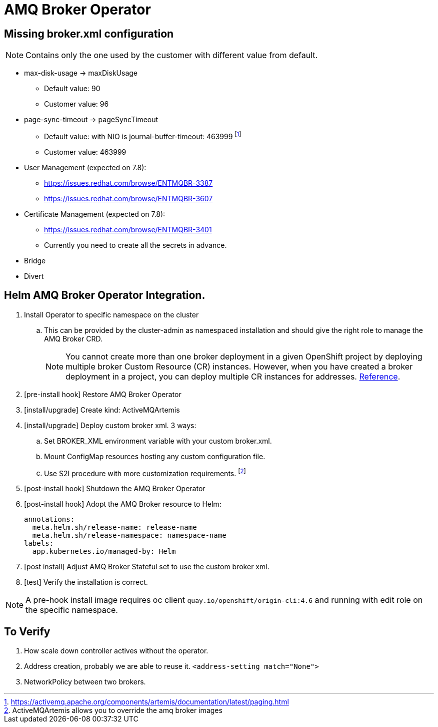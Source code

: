 # AMQ Broker Operator

## Missing broker.xml configuration

NOTE: Contains only the one used by the customer with different value from default.

* max-disk-usage -> maxDiskUsage
** Default value: 90
** Customer value: 96
* page-sync-timeout -> pageSyncTimeout
** Default value: with NIO is journal-buffer-timeout: 463999 footnote:[https://activemq.apache.org/components/artemis/documentation/latest/paging.html] 
** Customer value: 463999
* User Management (expected on 7.8):
** https://issues.redhat.com/browse/ENTMQBR-3387 
** https://issues.redhat.com/browse/ENTMQBR-3607
* Certificate Management (expected on 7.8):
** https://issues.redhat.com/browse/ENTMQBR-3401
** Currently you need to create all the secrets in advance.
* Bridge
* Divert


## Helm AMQ Broker Operator Integration.

. Install Operator to specific namespace on the cluster
.. This can be provided by the cluster-admin as namespaced installation and should give the right role to manage the AMQ Broker CRD.
+
NOTE: You cannot create more than one broker deployment in a given OpenShift project by deploying multiple broker Custom Resource (CR) instances. However, when you have created a broker deployment in a project, you can deploy multiple CR instances for addresses. https://access.redhat.com/documentation/en-us/red_hat_amq/7.7/html-single/deploying_amq_broker_on_openshift/index#con-br-operator-deployment-notes_broker-ocp[Reference].
. [pre-install hook] Restore AMQ Broker Operator
. [install/upgrade] Create kind: ActiveMQArtemis
. [install/upgrade] Deploy custom broker xml. 3 ways:
.. Set BROKER_XML environment variable with your custom broker.xml.
.. Mount ConfigMap resources hosting any custom configuration file.
.. Use S2I procedure with more customization requirements. footnote:[ActiveMQArtemis allows you to override the amq broker images]
. [post-install hook] Shutdown the AMQ Broker Operator
. [post-install hook] Adopt the AMQ Broker resource to Helm:
+
[source,yaml]
------
annotations:
  meta.helm.sh/release-name: release-name
  meta.helm.sh/release-namespace: namespace-name
labels:
  app.kubernetes.io/managed-by: Helm
------
. [post install] Adjust AMQ Broker Stateful set to use the custom broker xml.
. [test] Verify the installation is correct.


NOTE: A pre-hook install image requires oc client `quay.io/openshift/origin-cli:4.6` and running with edit role on the specific namespace.

## To Verify

. How scale down controller actives without the operator.
. Address creation, probably we are able to reuse it. `<address-setting match="None">`
. NetworkPolicy between two brokers.
